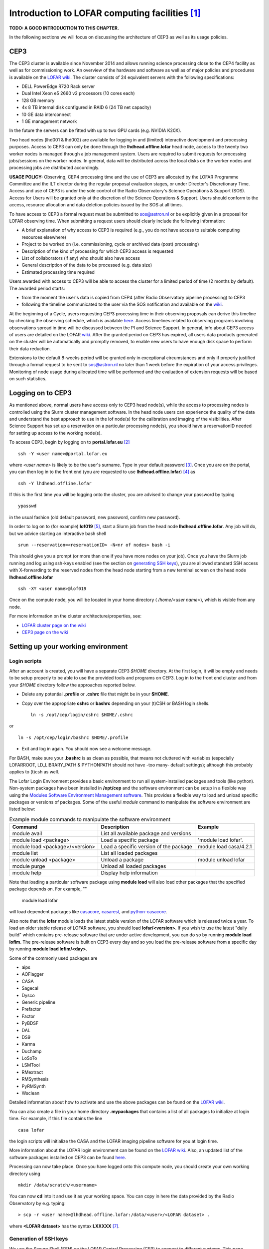 Introduction to LOFAR computing facilities [#f1]_
=================================================

**TODO: A GOOD INTRODUCTION TO THIS CHAPTER.**

In the following sections we will focus on discussing the architecture of CEP3 as well as its usage policies.

----
CEP3
----

The CEP3 cluster is available since November 2014 and allows running science processing close to the CEP4 facility as well as for commissioning work. An overview of the hardware and software as well as of major policies and procedures is available on the `LOFAR wiki <http://www.lofar.org/operations/doku.php?id=cep3:start>`__. The cluster consists of 24 equivalent servers with the following specifications:

+ DELL PowerEdge R720 Rack server
+ Dual Intel Xeon e5 2660 v2 processors (10 cores each)
+ 128 GB memory
+ 4x 8 TB internal disk configured in RAID 6 (24 TB net capacity)
+ 10 GE data interconnect
+ 1 GE management network

In the future the servers can be fitted with up to two GPU cards (e.g. NVIDIA K20X).

Two head nodes (lhd001 & lhd002) are available for logging in and (limited) interactive development and processing purposes. Access to CEP3 can only be done through the **lhdhead.offline.lofar** head node, access to the twenty two worker nodes is managed through a job management system. Users are required to submit requests for processing jobs/sessions on the worker nodes. In general, data will be distributed across the local disks on the worker nodes and processing jobs are distributed accordingly. 

**USAGE POLICY:** Observing, CEP4 processing time and the use of CEP3 are allocated by the LOFAR Programme Committee and the ILT director during the regular proposal evaluation stages, or under Director's Discretionary Time. Access and use of CEP3 is under the sole control of the Radio Observatory's Science Operations & Support (SOS). Access for Users will be granted only at the discretion of the Science Operations & Support. Users should conform to the access, resource allocation and data deletion policies issued by the SOS at all times.

To have access to CEP3 a formal request must be submitted to sos@astron.nl or be explicitly given in a proposal for LOFAR observing time. When submitting a request users should clearly include the following information:

+ A brief explanation of why access to CEP3 is required (e.g., you do not have access to suitable computing resources elsewhere)
+ Project to be worked on (i.e. commissioning, cycle or archived data (post) processing)
+ Description of the kind of processing for which CEP3 access is requested
+ List of collaborators (if any) who should also have access
+ General description of the data to be processed (e.g. data size)
+ Estimated processing time required

Users awarded with access to CEP3 will be able to access the cluster for a limited period of time (2 months by default). The awarded period starts:

+ from the moment the user's data is copied from CEP4 (after Radio Observatory pipeline processing) to CEP3
+ following the timeline communicated to the user via the SOS notification and available on the `wiki <http://www.lofar.org/operations/doku.php?id=cep3:earlyaccess>`__.

At the beginning of a Cycle, users requesting CEP3 processing time in their observing proposals can derive this timeline by checking the observing schedule, which is available `here <http://www.astron.nl/radio-observatory/cycles/cycles>`__. Access timelines related to observing programs involving observations spread in time will be discussed between the PI and Science Support. In general, info about CEP3 access of users are detailed on the LOFAR `wiki <http://www.lofar.org/operations/doku.php?id=cep3:earlyaccess>`__. After the granted period on CEP3 has expired, all users data products generated on the cluster will be automatically and promptly removed, to enable new users to have enough disk space to perform their data reduction.

Extensions to the default 8-weeks period will be granted only in exceptional circumstances and only if properly justified through a formal request to be sent to sos@astron.nl no later than 1 week before the expiration of your access privileges. Monitoring of node usage during allocated time will be performed and the evaluation of extension requests will be based on such statistics.

.. _Logging on to CEP3:

------------------
Logging on to CEP3
------------------

As mentioned above, normal users have access only to CEP3 head node(s), while the access to processing nodes is controlled using the Slurm cluster management software. In the head node users can experience the quality of the data and understand the best approach to use in the lof node(s) for the calibration and imaging of the visibilities. After Science Support has set up a reservation on a particular processing node(s), you should have a reservationID needed for setting up access to the working node(s).

To access CEP3, begin by logging on to **portal.lofar.eu** [#f3]_ ::

   ssh -Y <user name>@portal.lofar.eu

where *<user name>* is likely to be the user's surname.  Type in your default password [#f4]_. Once you are on the portal, you can then log in to the front end (you are requested to use **lhdhead.offline.lofar**) [#f5]_ as ::

   ssh -Y lhdhead.offline.lofar

If this is the first time you will be logging onto the cluster, you are advised to change your password by typing ::

   ypasswd
   
in the usual fashion (old default password, new password, confirm new password).

In order to log on to (for example) **lof019** [#f6]_, start a Slurm job from the head node **lhdhead.offline.lofar**. Any job will do, but we advice starting an interactive bash shell ::

   srun --reservation=<reservationID> -N<nr of nodes> bash -i

This should give you a prompt (or more than one if you have more nodes on your job). Once you have the Slurm job running and log using ssh-keys enabled (see the section on `generating SSH keys`_), you are allowed standard SSH access with X-forwarding to the reserved nodes from the head node starting from a new terminal screen on the head node **lhdhead.offline.lofar** ::

   ssh -XY <user name>@lof019

Once on the compute node, you will be located in your home directory ( */home/<user name>*), which is visible from any node.

For more information on the cluster architecture/properties, see:

+ `LOFAR cluster page on the wiki <http://www.lofar.org/operations/doku.php?id=public:lofar_cluster>`_
+ `CEP3 page on the wiki <http://www.lofar.org/operations/doku.php?id=cep3:start>`_

.. _Setting up your working environment:

-----------------------------------
Setting up your working environment
-----------------------------------

^^^^^^^^^^^^^
Login scripts
^^^^^^^^^^^^^

After an account is created, you will have a separate CEP3 *$HOME* directory. At the first login, it will be empty and needs to be setup properly to be able to use the provided tools and programs on CEP3. Log in to the front end cluster and from your *$HOME* directory follow the approaches reported below.

+ Delete any potential **.profile** or **.cshrc** file that might be in your **$HOME**.
+ Copy over the appropriate **cshrc** or **bashrc** depending on your (t)CSH or BASH login shells. ::

    ln -s /opt/cep/login/cshrc $HOME/.cshrc
    
or ::

    ln -s /opt/cep/login/bashrc $HOME/.profile
    
+ Exit and log in again. You should now see a welcome message.

For BASH, make sure your **.bashrc** is as clean as possible, that means not cluttered with variables (especially LOFARROOT, LD_LIBRARY_PATH & PYTHONPATH should not have -too many- default settings); although this probably applies to (t)csh as well.

The Lofar Login Environment provides a basic environment to run all system-installed packages and tools (like python). Non-system packages have been installed in **/opt/cep** and the software environment can be setup in a flexible way using the `Modules Software Environment Management software <modules.sourceforge.net>`_. This provides a flexible way to load and unload specific packages or versions of packages. Some of the useful *module* command to manipulate the software environment are listed below:

.. csv-table:: Example module commands to manipulate the software environment
   :header: "Command", "Description", "Example"
   
   "module avail", "List all available package and versions", ""
   "module load <package>", "Load a specific package", "'module load lofar'."
   "module load <package>/<version>", "Load a specific version of the package", "module load casa/4.2.1"
   "module list", "List all loaded packages", ""
   "module unload <package>", "Unload a package", "module unload lofar"
   "module purge", "Unload all loaded packages", ""
   "module help", "Display help information", ""
   
Note that loading a particular software package using **module load** will also load other packages that the specified package depends on. For example, ""

    module load lofar
    
will load dependent packages like `casacore <https://github.com/casacore/casacore>`_, `casarest <https://github.com/casacore/casarest>`_, and `python-casacore <https://github.com/casacore/python-casacore>`_.

Also note that the **lofar** module loads the latest stable version of the LOFAR software which is released twice a year. To load an older stable release of LOFAR software, you should load **lofar/<version>**. If you wish to use the latest "daily build" which contains pre-release software that are under active development, you can do so by running **module load lofim**. The pre-release software is built on CEP3 every day and so you load the pre-release software from a specific day by running **module load lofim/<day>**.

Some of the commonly used packages are 

+ aips
+ AOFlagger
+ CASA
+ Sagecal 
+ Dysco
+ Generic pipeline
+ Prefactor
+ Factor
+ PyBDSF
+ DAL
+ DS9
+ Karma 
+ Duchamp
+ LoSoTo
+ LSMTool
+ RMextract
+ RMSynthesis
+ PyRMSynth
+ Wsclean

Detailed information about how to activate and use the above packages can be found on the `LOFAR wiki <https://www.astron.nl/lofarwiki/doku.php?id=cep3:usersoftware>`__.

You can also create a file in your home directory **.mypackages** that contains a list of all packages to initialize at login time. For example, if this file contains the line ::

    casa lofar
    
the login scripts will initialize the CASA and the LOFAR imaging pipeline software for you at login time.

More information about the LOFAR login environment can be found on the `LOFAR wiki <http://www.lofar.org/operations/doku.php?id=public:lle>`__. Also, an updated list of the software packages installed on CEP3 can be found `here <http://www.lofar.org/operations/doku.php?id=cep3:usersoftware>`__.

Processing can now take place. Once you have logged onto this compute node, you should create your own working directory using ::

    mkdir /data/scratch/<username>
    
You can now **cd** into it and use it as your working space. You can copy in here the data provided by the Radio Observatory by e.g. typing::

    > scp -r <user name>@lhdhead.offline.lofar:/data/<user>/<LOFAR dataset> .
    
where **<LOFAR dataset>** has the syntax **LXXXXX** [#f8]_. 

.. _generating SSH keys:

^^^^^^^^^^^^^^^^^^^^^^
Generation of SSH keys
^^^^^^^^^^^^^^^^^^^^^^

We use the Secure Shell (SSH) on the LOFAR Central Processing (CEP) to connect to different systems. This page explains how this can be used without having to supply a password each time you want to connect to a system (very useful to run things such as `BBS <./bbs.html>`_.  on nodes of a cluster, or other remote machines). With normal SSH you always have to give a password. If you use a private and public key, you can access systems where your public key is in **$HOME/.ssh/authorized_keys** from the system where you have the private key.

The following steps will allow you to generate SSH keys on a Linux or OS X machine. From the front end node **lhdhead.offline.lofar** set up passwordless access to the **lof** nodes (if you have a job running to provide you access) via SSH: 

+ create the directory $HOME/.ssh if it does not already exist.
+ The following command allows you to generate the SSH keys ::

    ssh-keygen -t rsa
    
+ The above command creates a set of public and private keys in **$HOME/.ssh**. Copy the public key to **authorized_keys** as ::

    cp ~/.ssh/id_rsa.pub ~/.ssh/authorized_keys

+ Note that **\$HOME/.ssh/authorized_keys** must be available on all the machines you need to access with this key; since your home directory is automatically mounted on all the cluster nodes, they should already be accessible---you can copy it to other, external, systems if required.

See the `LOFAR wiki <http://www.lofar.org/wiki/doku.php?id=public:ssh-usage>`__ for additional information and instructions for a Windows machine.

^^^^^^^^^^^^^^^^^^^^^^^^^^^^^
Disable SSH Host Key Checking
^^^^^^^^^^^^^^^^^^^^^^^^^^^^^

Normally, when you first connect to a new host, SSH will prompt you for confirmation of the host key::

   $ ssh lof019
   The authenticity of host 'lce019 (10.176.0.19)' can't be established.
   RSA key fingerprint is 73:27:96:cd:f5:04:b7:c3:57:47:49:97:8b:87:8b:15.
   Are you sure you want to continue connecting (yes/no)? 
   
When trying to run a command over many compute (and/or storage) nodes using
multiple SSH connections, that can get pretty annoying. To get around it, set
**StrictHostKeyChecking** to **no** in **\$HOME/.ssh/config**::

   $ cat ~/.ssh/config
   StrictHostKeyChecking no

^^^^^^^^^^^^^^^^^^^^^^^^^^^^^^^^^^^^^
Copying data from and to CEP3 cluster
^^^^^^^^^^^^^^^^^^^^^^^^^^^^^^^^^^^^^

Data transfers from CEP4 to CEP3 should always be coordinated with the Radio Observatory [#f7]_. Data retrieval from LTA locations as well as from/to other computing facilities is also possible as detailed in `the LOFAR wiki <http://www.lofar.org/wiki/doku.php?id=cep3:userdata>`__. Although access to the CEP3 systems can only be done through the **lhdhead.offline.lofar** head node, data transfers to the outside world can be done directly. *Because data will be transferred via the LOFAR portal, care should be taken not to flood the available network bandwidth with the public internet. Thus we recommend to limit the bandwidth to not disturb the portal access of other users. Note that the portal capacity is 120MB/s*.


.. rubric:: Footnotes

.. [#f1] This chapter is maintained by `M. Iacobelli <mailto:iacobelli@astron.nl>`_.
.. [#f3] The actual host name is lfw.lofar.eu (lfw=LOFAR firewall), but this alias will work fine.
.. [#f4] Your default password will be communicated to you at the moment of the creation of your Lofar account by `Teun Grit <mailto:grit@astron.nl>`_.
.. [#f5] You may have to log out of and log in again to the portal first.
.. [#f6] The Radio Observatory will assign you with a suitable *lof* node to work on.
.. [#f7] sos[at]astron[dot]nl
.. [#f8] **"L"** stays for LOFAR, **XXXXX** is the ID number of the observation, which is assigned to it at the moment of the scheduling.
